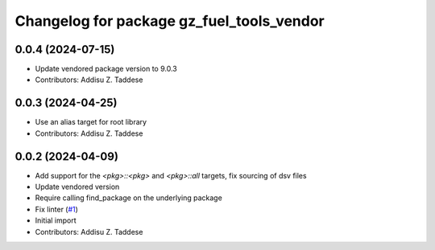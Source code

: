 ^^^^^^^^^^^^^^^^^^^^^^^^^^^^^^^^^^^^^^^^^^
Changelog for package gz_fuel_tools_vendor
^^^^^^^^^^^^^^^^^^^^^^^^^^^^^^^^^^^^^^^^^^

0.0.4 (2024-07-15)
------------------
* Update vendored package version to 9.0.3
* Contributors: Addisu Z. Taddese

0.0.3 (2024-04-25)
------------------
* Use an alias target for root library
* Contributors: Addisu Z. Taddese

0.0.2 (2024-04-09)
------------------
* Add support for the `<pkg>::<pkg>` and `<pkg>::all` targets, fix sourcing of dsv files
* Update vendored version
* Require calling find_package on the underlying package
* Fix linter (`#1 <https://github.com/gazebo-release/gz_fuel_tools_vendor/issues/1>`_)
* Initial import
* Contributors: Addisu Z. Taddese
